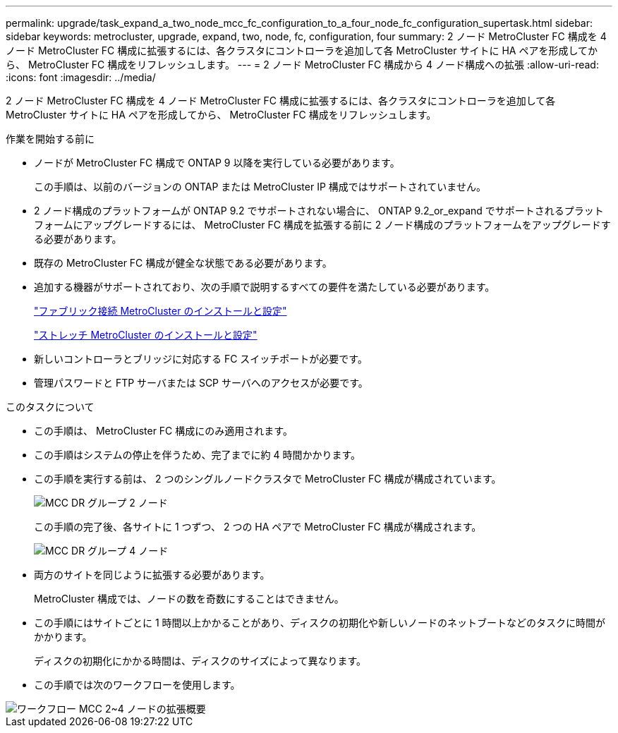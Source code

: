 ---
permalink: upgrade/task_expand_a_two_node_mcc_fc_configuration_to_a_four_node_fc_configuration_supertask.html 
sidebar: sidebar 
keywords: metrocluster, upgrade, expand, two, node, fc, configuration, four 
summary: 2 ノード MetroCluster FC 構成を 4 ノード MetroCluster FC 構成に拡張するには、各クラスタにコントローラを追加して各 MetroCluster サイトに HA ペアを形成してから、 MetroCluster FC 構成をリフレッシュします。 
---
= 2 ノード MetroCluster FC 構成から 4 ノード構成への拡張
:allow-uri-read: 
:icons: font
:imagesdir: ../media/


[role="lead"]
2 ノード MetroCluster FC 構成を 4 ノード MetroCluster FC 構成に拡張するには、各クラスタにコントローラを追加して各 MetroCluster サイトに HA ペアを形成してから、 MetroCluster FC 構成をリフレッシュします。

.作業を開始する前に
* ノードが MetroCluster FC 構成で ONTAP 9 以降を実行している必要があります。
+
この手順は、以前のバージョンの ONTAP または MetroCluster IP 構成ではサポートされていません。

* 2 ノード構成のプラットフォームが ONTAP 9.2 でサポートされない場合に、 ONTAP 9.2_or_expand でサポートされるプラットフォームにアップグレードするには、 MetroCluster FC 構成を拡張する前に 2 ノード構成のプラットフォームをアップグレードする必要があります。
* 既存の MetroCluster FC 構成が健全な状態である必要があります。
* 追加する機器がサポートされており、次の手順で説明するすべての要件を満たしている必要があります。
+
link:../install-fc/index.html["ファブリック接続 MetroCluster のインストールと設定"]

+
link:../install-stretch/concept_considerations_differences.html["ストレッチ MetroCluster のインストールと設定"]

* 新しいコントローラとブリッジに対応する FC スイッチポートが必要です。
* 管理パスワードと FTP サーバまたは SCP サーバへのアクセスが必要です。


.このタスクについて
* この手順は、 MetroCluster FC 構成にのみ適用されます。
* この手順はシステムの停止を伴うため、完了までに約 4 時間かかります。
* この手順を実行する前は、 2 つのシングルノードクラスタで MetroCluster FC 構成が構成されています。
+
image::../media/mcc_dr_groups_2_node.gif[MCC DR グループ 2 ノード]

+
この手順の完了後、各サイトに 1 つずつ、 2 つの HA ペアで MetroCluster FC 構成が構成されます。

+
image::../media/mcc_dr_groups_4_node.gif[MCC DR グループ 4 ノード]

* 両方のサイトを同じように拡張する必要があります。
+
MetroCluster 構成では、ノードの数を奇数にすることはできません。

* この手順にはサイトごとに 1 時間以上かかることがあり、ディスクの初期化や新しいノードのネットブートなどのタスクに時間がかかります。
+
ディスクの初期化にかかる時間は、ディスクのサイズによって異なります。

* この手順では次のワークフローを使用します。


image::../media/workflow_mcc_2_to_4_node_expansion_high_level.gif[ワークフロー MCC 2~4 ノードの拡張概要]
